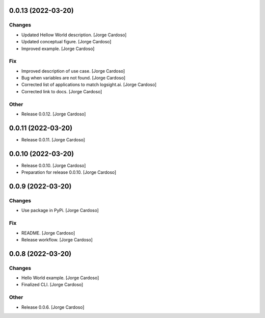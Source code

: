 0.0.13 (2022-03-20)
------------
Changes
~~~~~~~
- Updated Hellow World description. [Jorge Cardoso]
- Updated conceptual figure. [Jorge Cardoso]
- Improved example. [Jorge Cardoso]

Fix
~~~
- Improved description of use case. [Jorge Cardoso]
- Bug when variables are not found. [Jorge Cardoso]
- Corrected list of applications to match logsight.ai. [Jorge Cardoso]
- Corrected link to docs. [Jorge Cardoso]

Other
~~~~~
- Release 0.0.12. [Jorge Cardoso]


0.0.11 (2022-03-20)
------------
- Release 0.0.11. [Jorge Cardoso]

0.0.10 (2022-03-20)
------------
- Release 0.0.10. [Jorge Cardoso]
- Preparation for release 0.0.10. [Jorge Cardoso]

0.0.9 (2022-03-20)
------------------
Changes
~~~~~~~
- Use package in PyPi. [Jorge Cardoso]

Fix
~~~
- README. [Jorge Cardoso]
- Release workflow. [Jorge Cardoso]


0.0.8 (2022-03-20)
------------------

Changes
~~~~~~~
- Hello World example. [Jorge Cardoso]
- Finalized CLI. [Jorge Cardoso]

Other
~~~~~
- Release 0.0.6. [Jorge Cardoso]
